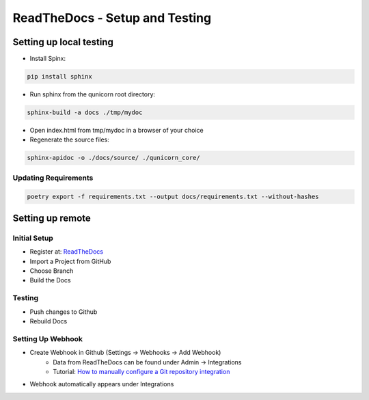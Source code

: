 ReadTheDocs - Setup and Testing
===============================

Setting up local testing
-------------------------

* Install Spinx:

.. code-block:: bash

    pip install sphinx

* Run sphinx from the qunicorn root directory:

.. code-block:: bash

    sphinx-build -a docs ./tmp/mydoc

* Open index.html from tmp/mydoc in a browser of your choice

* Regenerate the source files:

.. code-block:: bash

    sphinx-apidoc -o ./docs/source/ ./qunicorn_core/


Updating Requirements
**********************

.. code-block:: bash

    poetry export -f requirements.txt --output docs/requirements.txt --without-hashes

Setting up remote
-------------------------

Initial Setup
**********************

* Register at: `ReadTheDocs <https://about.readthedocs.com/?ref=readthedocs.org>`_
* Import a Project from GitHub
* Choose Branch
* Build the Docs

Testing
**********************

* Push changes to Github
* Rebuild Docs

Setting Up Webhook
**********************

* Create Webhook in Github (Settings → Webhooks → Add Webhook)
    * Data from ReadTheDocs can be found under Admin → Integrations
    * Tutorial: `How to manually configure a Git repository integration <https://docs.readthedocs.io/en/latest/guides/git-integrations.html>`_
* Webhook automatically appears under Integrations
